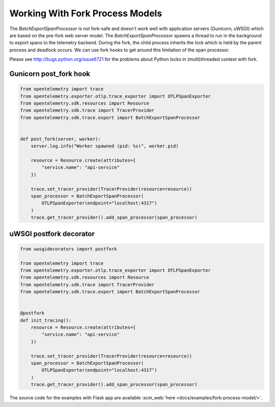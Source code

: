 Working With Fork Process Models
================================

The `BatchExportSpanProcessor` is not fork-safe and doesn't work well with application servers
(Gunicorn, uWSGI) which are based on the pre-fork web server model. The `BatchExportSpanProcessor`
spawns a thread to run in the background to export spans to the telemetry backend. During the fork, the child
process inherits the lock which is held by the parent process and deadlock occurs. We can use fork hooks to
get around this limitation of the span processor.

Please see http://bugs.python.org/issue6721 for the problems about Python locks in (multi)threaded
context with fork.

Gunicorn post_fork hook
-----------------------

.. code-block:: python

    from opentelemetry import trace
    from opentelemetry.exporter.otlp.trace_exporter import OTLPSpanExporter
    from opentelemetry.sdk.resources import Resource
    from opentelemetry.sdk.trace import TracerProvider
    from opentelemetry.sdk.trace.export import BatchExportSpanProcessor


    def post_fork(server, worker):
        server.log.info("Worker spawned (pid: %s)", worker.pid)

        resource = Resource.create(attributes={
            "service.name": "api-service"
        })

        trace.set_tracer_provider(TracerProvider(resource=resource))
        span_processor = BatchExportSpanProcessor(
            OTLPSpanExporter(endpoint="localhost:4317")
        )
        trace.get_tracer_provider().add_span_processor(span_processor)


uWSGI postfork decorator
------------------------

.. code-block:: python

    from uwsgidecorators import postfork

    from opentelemetry import trace
    from opentelemetry.exporter.otlp.trace_exporter import OTLPSpanExporter
    from opentelemetry.sdk.resources import Resource
    from opentelemetry.sdk.trace import TracerProvider
    from opentelemetry.sdk.trace.export import BatchExportSpanProcessor


    @postfork
    def init_tracing():
        resource = Resource.create(attributes={
            "service.name": "api-service"
        })

        trace.set_tracer_provider(TracerProvider(resource=resource))
        span_processor = BatchExportSpanProcessor(
            OTLPSpanExporter(endpoint="localhost:4317")
        )
        trace.get_tracer_provider().add_span_processor(span_processor)


The source code for the examples with Flask app are available :scm_web:`here <docs/examples/fork-process-model/>`.
